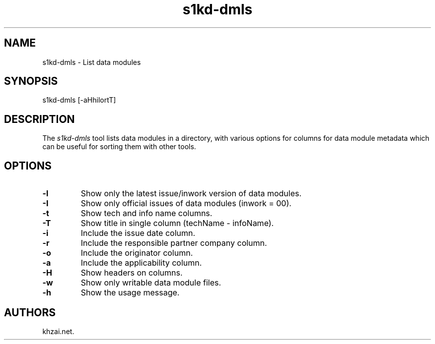 .\" Automatically generated by Pandoc 1.19.2.1
.\"
.TH "s1kd\-dmls" "1" "2017\-05\-22" "" "General Commands Manual"
.hy
.SH NAME
.PP
s1kd\-dmls \- List data modules
.SH SYNOPSIS
.PP
s1kd\-dmls [\-aHhilortT]
.SH DESCRIPTION
.PP
The \f[I]s1kd\-dmls\f[] tool lists data modules in a directory, with
various options for columns for data module metadata which can be useful
for sorting them with other tools.
.SH OPTIONS
.TP
.B \-l
Show only the latest issue/inwork version of data modules.
.RS
.RE
.TP
.B \-I
Show only official issues of data modules (inwork = 00).
.RS
.RE
.TP
.B \-t
Show tech and info name columns.
.RS
.RE
.TP
.B \-T
Show title in single column (techName \- infoName).
.RS
.RE
.TP
.B \-i
Include the issue date column.
.RS
.RE
.TP
.B \-r
Include the responsible partner company column.
.RS
.RE
.TP
.B \-o
Include the originator column.
.RS
.RE
.TP
.B \-a
Include the applicability column.
.RS
.RE
.TP
.B \-H
Show headers on columns.
.RS
.RE
.TP
.B \-w
Show only writable data module files.
.RS
.RE
.TP
.B \-h
Show the usage message.
.RS
.RE
.SH AUTHORS
khzai.net.
